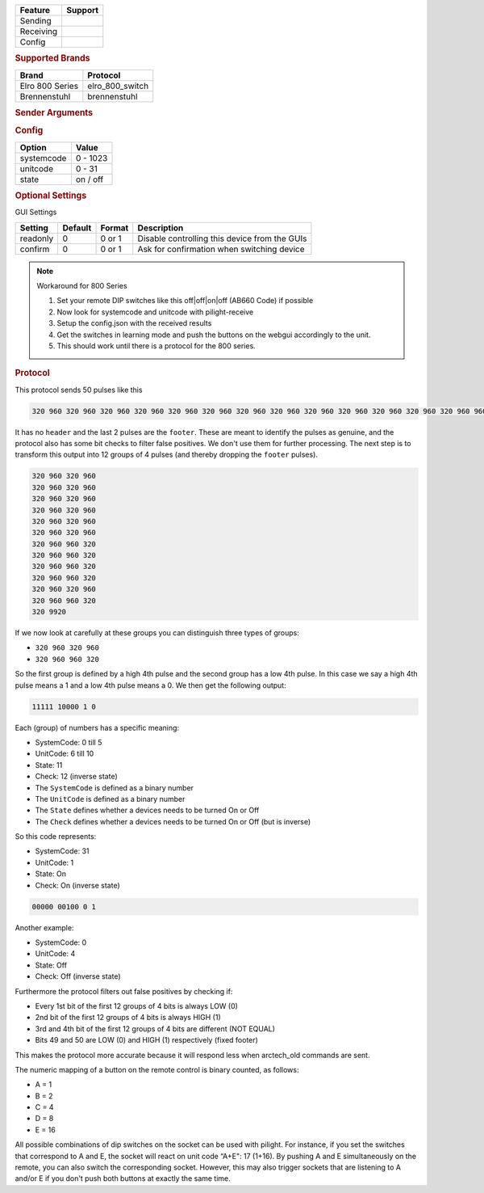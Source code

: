 .. |yes| image:: ../../../images/yes.png
.. |no| image:: ../../../images/no.png

.. role:: underline
   :class: underline

+------------------+-------------+
| **Feature**      | **Support** |
+------------------+-------------+
| Sending          | |yes|       |
+------------------+-------------+
| Receiving        | |yes|       |
+------------------+-------------+
| Config           | |yes|       |
+------------------+-------------+

.. rubric:: Supported Brands

+----------------------+------------------+
| **Brand**            | **Protocol**     |
+----------------------+------------------+
| Elro 800 Series      | elro_800_switch  |
+----------------------+------------------+
| Brennenstuhl         | brennenstuhl     |
+----------------------+------------------+

.. rubric:: Sender Arguments

.. code-block:: console
   :linenos:

   -s --systemcode=systemcode     control a device with this systemcode
   -u --unitcode=unitcode         control a device with this unitcode
   -t --on                        send an on signal
   -f --off                       send an off signal

.. rubric:: Config

.. code-block:: json
   :linenos:

   {
     "devices": {
       "tvlamp": {
         "protocol": [ "elro_800_switch" ],
         "id": [{
           "systemcode": 31,
           "unitcode": 0
         }],
         "state": "off"
       }
     },
     "gui": {
       "tvlamp": {
         "name": "TV Backlight",
         "group": [ "Living" ],
         "media": [ "all" ]
       }
     }
   }

+------------------+-----------------+
| **Option**       | **Value**       |
+------------------+-----------------+
| systemcode       | 0 - 1023        |
+------------------+-----------------+
| unitcode         | 0 - 31          |
+------------------+-----------------+
| state            | on / off        |
+------------------+-----------------+

.. rubric:: Optional Settings

:underline:`GUI Settings`

+----------------------+-------------+------------+-----------------------------------------------------------+
| **Setting**          | **Default** | **Format** | **Description**                                           |
+----------------------+-------------+------------+-----------------------------------------------------------+
| readonly             | 0           | 0 or 1     | Disable controlling this device from the GUIs             |
+----------------------+-------------+------------+-----------------------------------------------------------+
| confirm              | 0           | 0 or 1     | Ask for confirmation when switching device                |
+----------------------+-------------+------------+-----------------------------------------------------------+

.. Note:: Workaround for 800 Series

   1. Set your remote DIP switches like this off|off|on|off (AB660 Code) if possible
   2. Now look for systemcode and unitcode with pilight-receive
   3. Setup the config.json with the received results
   4. Get the switches in learning mode and push the buttons on the webgui accordingly to the unit.
   5. This should work until there is a protocol for the 800 series.


.. rubric:: Protocol

This protocol sends 50 pulses like this

.. code-block:: console

   320 960 320 960 320 960 320 960 320 960 320 960 320 960 320 960 320 960 320 960 320 960 320 960 320 960 960 320 320 960 960 320 320 960 960 320 320 960 960 320 320 960 320 960 320 960 960 320 320 9920

It has no ``header`` and the last 2 pulses are the ``footer``.
These are meant to identify the pulses as genuine, and the protocol also has some bit checks to filter false positives.
We don't use them for further processing.
The next step is to transform this output into 12 groups of 4 pulses (and thereby dropping the ``footer`` pulses).

.. code-block:: console

   320 960 320 960
   320 960 320 960
   320 960 320 960
   320 960 320 960
   320 960 320 960
   320 960 320 960
   320 960 960 320
   320 960 960 320
   320 960 960 320
   320 960 960 320
   320 960 320 960
   320 960 960 320
   320 9920

If we now look at carefully at these groups you can distinguish three types of groups:

- ``320 960 320 960``
- ``320 960 960 320``

So the first group is defined by a high 4th pulse and the second group has a low 4th pulse.
In this case we say a high 4th pulse means a 1 and a low 4th pulse means a 0.
We then get the following output:

.. code-block:: console

   11111 10000 1 0

Each (group) of numbers has a specific meaning:

- SystemCode: 0 till 5
- UnitCode: 6 till 10
- State: 11
- Check: 12 (inverse state)


- The ``SystemCode`` is defined as a binary number
- The ``UnitCode``  is defined as a binary number
- The ``State`` defines whether a devices needs to be turned On or Off
- The ``Check`` defines whether a devices needs to be turned On or Off (but is inverse)

So this code represents:

- SystemCode: 31
- UnitCode: 1
- State: On
- Check: On (inverse state)

.. code-block:: console

   00000 00100 0 1

Another example:

- SystemCode: 0
- UnitCode: 4
- State: Off
- Check: Off (inverse state)

Furthermore the protocol filters out false positives by checking if:

- Every 1st bit of the first 12 groups of 4 bits is always LOW (0)
- 2nd bit of the first 12 groups of 4 bits is always HIGH (1)
- 3rd and 4th bit of the first 12 groups of 4 bits are different (NOT EQUAL)
- Bits 49 and 50 are LOW (0) and HIGH (1) respectively (fixed footer)

This makes the protocol more accurate because it will respond less when arctech_old commands are sent.

The numeric mapping of a button on the remote control is binary counted, as follows:

- A = 1
- B = 2
- C = 4
- D = 8
- E = 16

All possible combinations of dip switches on the socket can be used with pilight.
For instance, if you set the switches that correspond to A and E, the socket will react on unit code “A+E": 17 (1+16).
By pushing A and E simultaneously on the remote, you can also switch the corresponding socket.
However, this may also trigger sockets that are listening to A and/or E if you don't push both buttons at exactly the same time.
